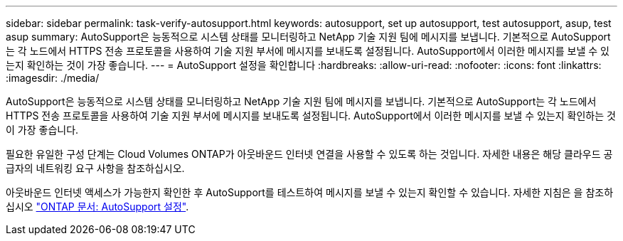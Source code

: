 ---
sidebar: sidebar 
permalink: task-verify-autosupport.html 
keywords: autosupport, set up autosupport, test autosupport, asup, test asup 
summary: AutoSupport은 능동적으로 시스템 상태를 모니터링하고 NetApp 기술 지원 팀에 메시지를 보냅니다. 기본적으로 AutoSupport는 각 노드에서 HTTPS 전송 프로토콜을 사용하여 기술 지원 부서에 메시지를 보내도록 설정됩니다. AutoSupport에서 이러한 메시지를 보낼 수 있는지 확인하는 것이 가장 좋습니다. 
---
= AutoSupport 설정을 확인합니다
:hardbreaks:
:allow-uri-read: 
:nofooter: 
:icons: font
:linkattrs: 
:imagesdir: ./media/


[role="lead"]
AutoSupport은 능동적으로 시스템 상태를 모니터링하고 NetApp 기술 지원 팀에 메시지를 보냅니다. 기본적으로 AutoSupport는 각 노드에서 HTTPS 전송 프로토콜을 사용하여 기술 지원 부서에 메시지를 보내도록 설정됩니다. AutoSupport에서 이러한 메시지를 보낼 수 있는지 확인하는 것이 가장 좋습니다.

필요한 유일한 구성 단계는 Cloud Volumes ONTAP가 아웃바운드 인터넷 연결을 사용할 수 있도록 하는 것입니다. 자세한 내용은 해당 클라우드 공급자의 네트워킹 요구 사항을 참조하십시오.

ifdef::aws[]

* link:reference-networking-aws.html["AWS 네트워킹 요구사항"]


endif::aws[]

ifdef::azure[]

* link:reference-networking-azure.html["Azure 네트워킹 요구사항"]


endif::azure[]

ifdef::gcp[]

* link:reference-networking-gcp.html["Google Cloud 네트워킹 요구 사항"]


endif::gcp[]

아웃바운드 인터넷 액세스가 가능한지 확인한 후 AutoSupport를 테스트하여 메시지를 보낼 수 있는지 확인할 수 있습니다. 자세한 지침은 을 참조하십시오 https://docs.netapp.com/us-en/ontap/system-admin/setup-autosupport-task.html["ONTAP 문서: AutoSupport 설정"^].
